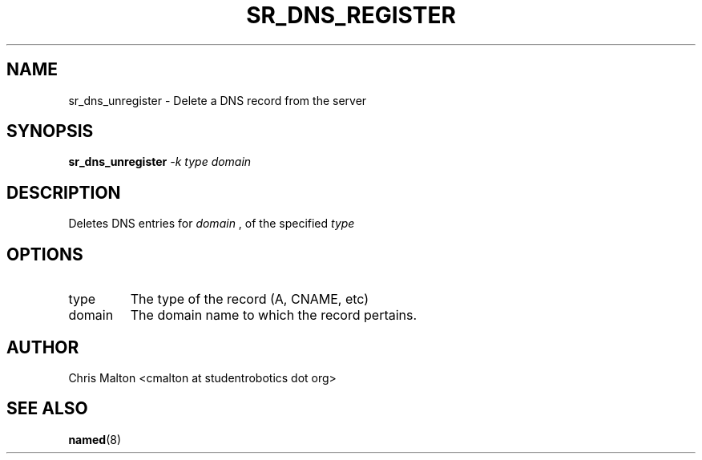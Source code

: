.TH SR_DNS_REGISTER 1 "JANUARY 2012" "SR Router" "Management Utilities"
.SH NAME 
sr_dns_unregister \- Delete a DNS record from the server
.SH SYNOPSIS
.B sr_dns_unregister
.I -k type
.I domain
.SH DESCRIPTION
Deletes DNS entries for 
.I domain
, of the specified 
.I type 
.SH OPTIONS
.IP type
The type of the record (A, CNAME, etc)
.IP domain
The domain name to which the record pertains.
.SH AUTHOR
Chris Malton <cmalton at studentrobotics dot org>
.SH SEE ALSO
.BR named (8)
